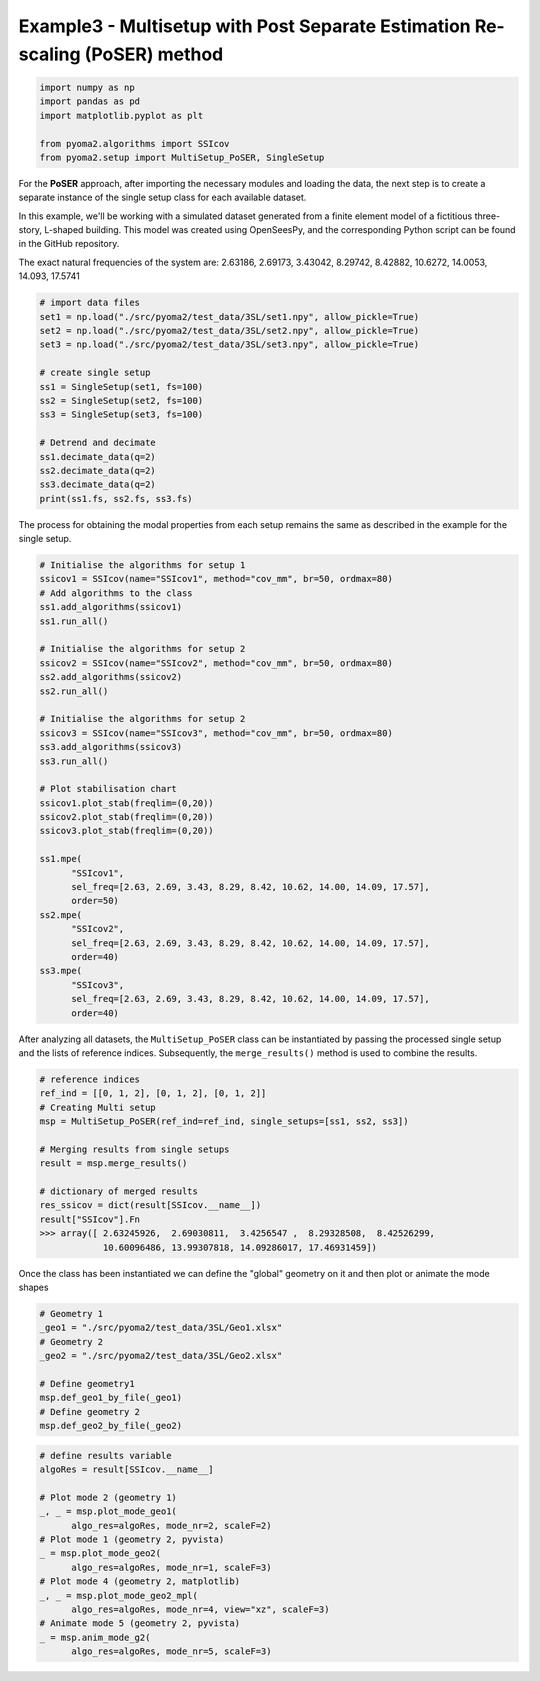 Example3 - Multisetup with Post Separate Estimation Re-scaling (PoSER) method
=============================================================================

.. code:: python

   import numpy as np
   import pandas as pd
   import matplotlib.pyplot as plt

   from pyoma2.algorithms import SSIcov
   from pyoma2.setup import MultiSetup_PoSER, SingleSetup

For the **PoSER** approach, after importing the necessary modules and loading
the data, the next step is to create a separate instance of the single setup
class for each available dataset.

In this example, we'll be working with a simulated dataset generated from a
finite element model of a fictitious three-story, L-shaped building. This model
was created using OpenSeesPy, and the corresponding Python script can be found
in the GitHub repository.

The exact natural frequencies of the system are:
2.63186, 2.69173, 3.43042, 8.29742, 8.42882, 10.6272, 14.0053, 14.093, 17.5741

.. code:: python

   # import data files
   set1 = np.load("./src/pyoma2/test_data/3SL/set1.npy", allow_pickle=True)
   set2 = np.load("./src/pyoma2/test_data/3SL/set2.npy", allow_pickle=True)
   set3 = np.load("./src/pyoma2/test_data/3SL/set3.npy", allow_pickle=True)

   # create single setup
   ss1 = SingleSetup(set1, fs=100)
   ss2 = SingleSetup(set2, fs=100)
   ss3 = SingleSetup(set3, fs=100)

   # Detrend and decimate
   ss1.decimate_data(q=2)
   ss2.decimate_data(q=2)
   ss3.decimate_data(q=2)
   print(ss1.fs, ss2.fs, ss3.fs)


The process for obtaining the modal properties from each setup
remains the same as described in the example for the single setup.

.. code:: python

   # Initialise the algorithms for setup 1
   ssicov1 = SSIcov(name="SSIcov1", method="cov_mm", br=50, ordmax=80)
   # Add algorithms to the class
   ss1.add_algorithms(ssicov1)
   ss1.run_all()

   # Initialise the algorithms for setup 2
   ssicov2 = SSIcov(name="SSIcov2", method="cov_mm", br=50, ordmax=80)
   ss2.add_algorithms(ssicov2)
   ss2.run_all()

   # Initialise the algorithms for setup 2
   ssicov3 = SSIcov(name="SSIcov3", method="cov_mm", br=50, ordmax=80)
   ss3.add_algorithms(ssicov3)
   ss3.run_all()

   # Plot stabilisation chart
   ssicov1.plot_stab(freqlim=(0,20))
   ssicov2.plot_stab(freqlim=(0,20))
   ssicov3.plot_stab(freqlim=(0,20))

   ss1.mpe(
         "SSIcov1",
         sel_freq=[2.63, 2.69, 3.43, 8.29, 8.42, 10.62, 14.00, 14.09, 17.57],
         order=50)
   ss2.mpe(
         "SSIcov2",
         sel_freq=[2.63, 2.69, 3.43, 8.29, 8.42, 10.62, 14.00, 14.09, 17.57],
         order=40)
   ss3.mpe(
         "SSIcov3",
         sel_freq=[2.63, 2.69, 3.43, 8.29, 8.42, 10.62, 14.00, 14.09, 17.57],
         order=40)

.. figure:: /img/Ex3-Fig1.png
.. figure:: /img/Ex3-Fig2.png
.. figure:: /img/Ex3-Fig3.png


After analyzing all datasets, the ``MultiSetup_PoSER`` class can be
instantiated by passing the processed single setup and the lists of
reference indices. Subsequently, the ``merge_results()`` method is
used to combine the results.


.. code:: python

   # reference indices
   ref_ind = [[0, 1, 2], [0, 1, 2], [0, 1, 2]]
   # Creating Multi setup
   msp = MultiSetup_PoSER(ref_ind=ref_ind, single_setups=[ss1, ss2, ss3])

   # Merging results from single setups
   result = msp.merge_results()

   # dictionary of merged results
   res_ssicov = dict(result[SSIcov.__name__])
   result["SSIcov"].Fn
   >>> array([ 2.63245926,  2.69030811,  3.4256547 ,  8.29328508,  8.42526299,
               10.60096486, 13.99307818, 14.09286017, 17.46931459])


Once the class has been instantiated we can define the "global"
geometry on it and then plot or animate the mode shapes


.. code:: python

   # Geometry 1
   _geo1 = "./src/pyoma2/test_data/3SL/Geo1.xlsx"
   # Geometry 2
   _geo2 = "./src/pyoma2/test_data/3SL/Geo2.xlsx"

   # Define geometry1
   msp.def_geo1_by_file(_geo1)
   # Define geometry 2
   msp.def_geo2_by_file(_geo2)


.. code:: python

   # define results variable
   algoRes = result[SSIcov.__name__]

   # Plot mode 2 (geometry 1)
   _, _ = msp.plot_mode_geo1(
         algo_res=algoRes, mode_nr=2, scaleF=2)
   # Plot mode 1 (geometry 2, pyvista)
   _ = msp.plot_mode_geo2(
         algo_res=algoRes, mode_nr=1, scaleF=3)
   # Plot mode 4 (geometry 2, matplotlib)
   _, _ = msp.plot_mode_geo2_mpl(
         algo_res=algoRes, mode_nr=4, view="xz", scaleF=3)
   # Animate mode 5 (geometry 2, pyvista)
   _ = msp.anim_mode_g2(
         algo_res=algoRes, mode_nr=5, scaleF=3)

.. figure:: /img/Ex3-Fig4.png
.. figure:: /img/Ex3-Fig5.png
.. figure:: /img/Ex3-Fig6.png

.. image:: /img/Ex3-Fig7.gif
